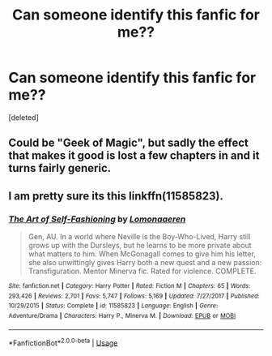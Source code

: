 #+TITLE: Can someone identify this fanfic for me??

* Can someone identify this fanfic for me??
:PROPERTIES:
:Score: 0
:DateUnix: 1575749799.0
:DateShort: 2019-Dec-07
:FlairText: What's That Fic?
:END:
[deleted]


** Could be "Geek of Magic", but sadly the effect that makes it good is lost a few chapters in and it turns fairly generic.
:PROPERTIES:
:Author: Uncommonality
:Score: 2
:DateUnix: 1575753558.0
:DateShort: 2019-Dec-08
:END:


** I am pretty sure its this linkffn(11585823).
:PROPERTIES:
:Author: aAlouda
:Score: 2
:DateUnix: 1575753780.0
:DateShort: 2019-Dec-08
:END:

*** [[https://www.fanfiction.net/s/11585823/1/][*/The Art of Self-Fashioning/*]] by [[https://www.fanfiction.net/u/1265079/Lomonaaeren][/Lomonaaeren/]]

#+begin_quote
  Gen, AU. In a world where Neville is the Boy-Who-Lived, Harry still grows up with the Dursleys, but he learns to be more private about what matters to him. When McGonagall comes to give him his letter, she also unwittingly gives Harry both a new quest and a new passion: Transfiguration. Mentor Minerva fic. Rated for violence. COMPLETE.
#+end_quote

^{/Site/:} ^{fanfiction.net} ^{*|*} ^{/Category/:} ^{Harry} ^{Potter} ^{*|*} ^{/Rated/:} ^{Fiction} ^{M} ^{*|*} ^{/Chapters/:} ^{65} ^{*|*} ^{/Words/:} ^{293,426} ^{*|*} ^{/Reviews/:} ^{2,701} ^{*|*} ^{/Favs/:} ^{5,747} ^{*|*} ^{/Follows/:} ^{5,169} ^{*|*} ^{/Updated/:} ^{7/27/2017} ^{*|*} ^{/Published/:} ^{10/29/2015} ^{*|*} ^{/Status/:} ^{Complete} ^{*|*} ^{/id/:} ^{11585823} ^{*|*} ^{/Language/:} ^{English} ^{*|*} ^{/Genre/:} ^{Adventure/Drama} ^{*|*} ^{/Characters/:} ^{Harry} ^{P.,} ^{Minerva} ^{M.} ^{*|*} ^{/Download/:} ^{[[http://www.ff2ebook.com/old/ffn-bot/index.php?id=11585823&source=ff&filetype=epub][EPUB]]} ^{or} ^{[[http://www.ff2ebook.com/old/ffn-bot/index.php?id=11585823&source=ff&filetype=mobi][MOBI]]}

--------------

*FanfictionBot*^{2.0.0-beta} | [[https://github.com/tusing/reddit-ffn-bot/wiki/Usage][Usage]]
:PROPERTIES:
:Author: FanfictionBot
:Score: 1
:DateUnix: 1575753791.0
:DateShort: 2019-Dec-08
:END:

